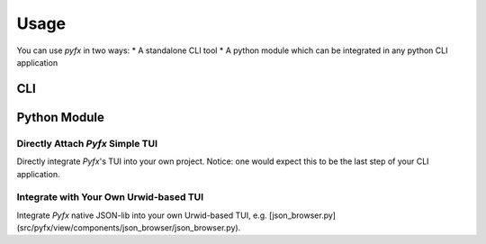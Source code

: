 =====
Usage
=====

You can use *pyfx* in two ways:
* A standalone CLI tool
* A python module which can be integrated in any python CLI application

CLI
======================

.. click:: pyfx.cli:main
   :prog: pyfx

Python Module
=============

Directly Attach *Pyfx* Simple TUI
---------------------------------
Directly integrate *Pyfx*'s TUI into your own project.
Notice: one would expect this to be the last step of your CLI application.

.. code-block:: python
   :linenos:

    from pyfx import Controller

    # data is the what you want to render as TUI
    # only supports dict, list and primitive variable
    Controller().run_with_data(data)

Integrate with Your Own Urwid-based TUI
---------------------------------------
Integrate *Pyfx* native JSON-lib into your own Urwid-based TUI, e.g. [json_browser.py](src/pyfx/view/components/json_browser/json_browser.py).

.. code-block:: python
   :linenos:

    from pyfx.view.json_lib import JSONListBox, JSONListWalker, NodeFactory

    # 1. create top node from the data (only supports dict, list and primitive variable)
    top_node = NodeFactory.create_node("", data, display_key=False)

    # 2. create JSONListBox from top node
    listbox = JSONListBox(JSONListWalker(top_node))

    # 3. use listbox in your own TUI

